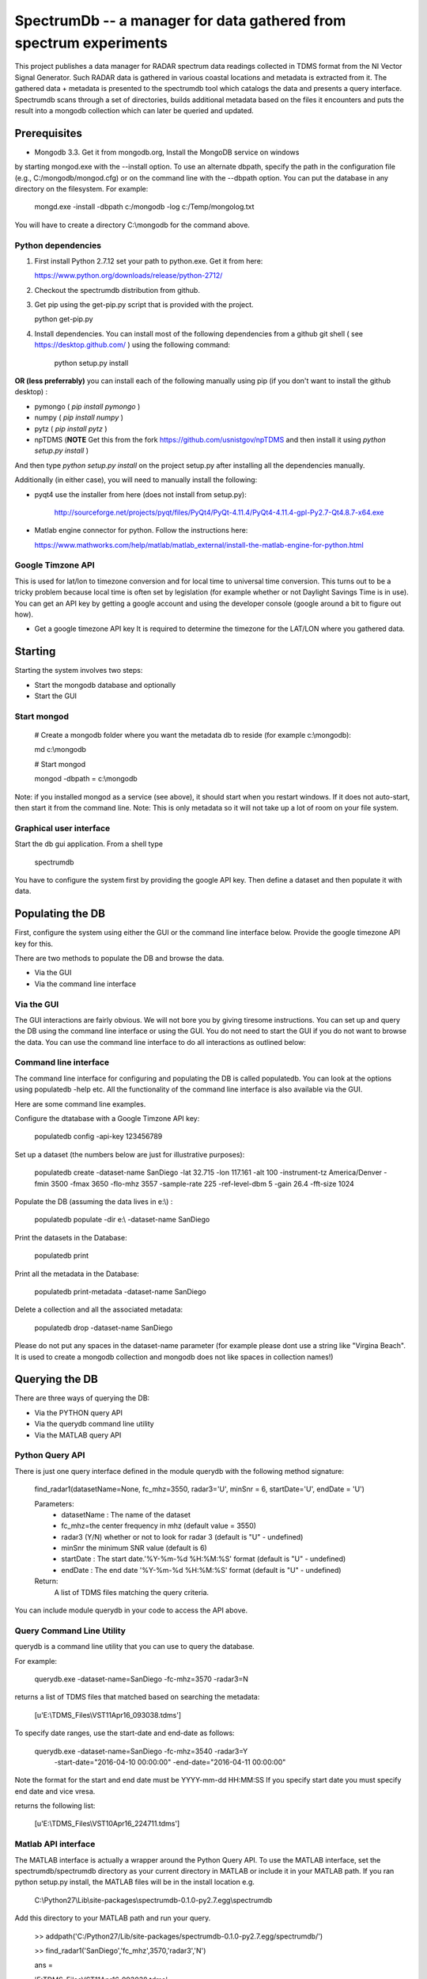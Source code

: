 SpectrumDb -- a manager for data gathered from spectrum experiments
===================================================================


This project publishes a data manager for RADAR spectrum data readings
collected in TDMS format from the NI Vector Signal Generator. Such RADAR
data is gathered in various coastal locations and metadata is extracted
from it. The gathered data + metadata is presented to the spectrumdb
tool which catalogs the data and presents a query interface. Spectrumdb
scans through a set of directories, builds additional metadata based on
the files it encounters and puts the result into a mongodb collection
which can later be queried and updated.



Prerequisites
--------------

- Mongodb 3.3. Get it from  mongodb.org, Install the MongoDB service on windows 
by starting mongod.exe with the --install option. To use an alternate dbpath, specify
the path in the configuration file (e.g., C:/mongodb/mongod.cfg) or on
the command line with the --dbpath option. You can put the database in
any directory on the filesystem. For example:


    mongd.exe -install -dbpath c:/mongodb -log c:/Temp/mongolog.txt


You will have to create a directory C:\\mongodb for the command above.



Python dependencies
++++++++++++++++++++

1. First install Python 2.7.12 set your path to python.exe. Get it from here:


   https://www.python.org/downloads/release/python-2712/


2. Checkout the spectrumdb distribution from github. 

3. Get pip using the get-pip.py script that is provided with the project. 

   python get-pip.py


4. Install dependencies.  You can install most of the following dependencies from a 
   github git shell  ( see https://desktop.github.com/ ) using the following command:


    python setup.py install 

    
**OR (less preferrably)** you can install each of the following manually using pip (if you don't want to install the github desktop) :

- pymongo ( *pip install pymongo* )
- numpy ( *pip install numpy* )
- pytz ( *pip install pytz* )
- npTDMS (**NOTE** Get this from the fork https://github.com/usnistgov/npTDMS
  and then install it using *python setup.py install*  )

And then type *python setup.py install* on the project setup.py after installing
all the dependencies manually. 

Additionally (in either case), you will need to manually install the following:

- pyqt4 use the installer from here (does not install from setup.py):

    http://sourceforge.net/projects/pyqt/files/PyQt4/PyQt-4.11.4/PyQt4-4.11.4-gpl-Py2.7-Qt4.8.7-x64.exe  

- Matlab engine connector for python. Follow the instructions here:

  https://www.mathworks.com/help/matlab/matlab_external/install-the-matlab-engine-for-python.html




Google Timzone API
+++++++++++++++++++

This is used for lat/lon to timezone conversion and for local time to universal
time conversion. This turns out to be a tricky problem because local time is
often set by legislation (for example whether or not Daylight Savings Time is in
use). You can get an API key by getting a google account and using the
developer console (google around a bit to figure out how). 

- Get a google timezone API key It is required to  determine the timezone for 
  the LAT/LON where you gathered data.



Starting
--------

Starting the system involves two steps:

- Start the mongodb database and optionally
- Start the GUI 

Start mongod 
+++++++++++++

    # Create a mongodb folder where you want the metadata db to reside (for example c:\\mongodb):
    
    md c:\\mongodb
    
    # Start mongod
    
    mongod -dbpath = c:\\mongodb

Note: if you installed mongod as a service (see above), 
it should start when you restart windows. If it does not auto-start,
then start it from the command line.
Note: This is only metadata so it will not take up a lot of room on your file system.

Graphical user interface
+++++++++++++++++++++++++

Start the db gui application. From a shell type

    spectrumdb

You have to configure the system first by providing the google API key.
Then define a dataset and then populate it with data.

Populating the DB
------------------

First, configure the system using either the GUI or the command line interface below. 
Provide the google timezone API key for this.

There are two methods to populate the DB and browse the data.

- Via the GUI
- Via the command line interface


Via the GUI
+++++++++++++
The GUI interactions are fairly obvious. We will not bore you by
giving tiresome instructions. You can set up and query the DB 
using the command line interface or using the GUI.
You do not need to start the GUI if you do not want to browse the data.
You can use the command line interface to do all interactions as outlined
below:

  

Command line interface
+++++++++++++++++++++++

The command line interface for configuring and populating the DB is called populatedb.
You can look at the options using populatedb  -help etc. 
All the functionality of the command line interface is also available
via the GUI.

Here are some command line examples. 

Configure the dtatabase with a Google Timzone API key:

     populatedb config -api-key 123456789

Set up a dataset (the numbers below are just for illustrative purposes):

     populatedb create -dataset-name SanDiego -lat 32.715 -lon 117.161 -alt 100 -instrument-tz America/Denver -fmin 3500 -fmax 3650 -flo-mhz 3557 -sample-rate 225 -ref-level-dbm 5 -gain 26.4 -fft-size 1024


Populate the DB (assuming the data lives in e:\\) :

     populatedb populate -dir e:\\ -dataset-name SanDiego 

Print the datasets in the Database:

     populatedb print

Print all the metadata in the Database:

     populatedb print-metadata -dataset-name SanDiego

Delete a collection and all the associated metadata:

     populatedb drop -dataset-name SanDiego

Please do not put any spaces in the dataset-name parameter 
(for example please dont use a string like "Virgina Beach". 
It is used to create a mongodb collection and mongodb does 
not like spaces in collection names!)

Querying the DB
---------------

There are three ways of querying the DB:

- Via the PYTHON query API
- Via the querydb command line utility
- Via the MATLAB query API


Python Query API
++++++++++++++++

There is just one query interface defined in the module querydb with the 
following method signature:

    find_radar1(datasetName=None, fc_mhz=3550, radar3='U', minSnr = 6, startDate='U', endDate = 'U')


    Parameters:
        - datasetName : The name of the dataset
        - fc_mhz=the center frequency in mhz (default value = 3550)
        - radar3 (Y/N) whether or not to look for radar 3 
          (default is "U" - undefined)
        - minSnr the minimum SNR value (default is 6)
        - startDate : The start date.'%Y-%m-%d %H:%M:%S' format
          (default is "U" - undefined)
        - endDate : The end date '%Y-%m-%d %H:%M:%S' format
          (default is "U" - undefined)

    Return:
        A list of TDMS files matching the query criteria.

You can include module querydb in your code to access the API above.

Query Command Line Utility
+++++++++++++++++++++++++++

querydb is a  command line utility that you can use to query the database. 

For example:

    querydb.exe -dataset-name=SanDiego -fc-mhz=3570 -radar3=N

returns a list of TDMS files that matched based on searching the metadata:

    [u'E:\\TDMS_Files\\VST11Apr16_093038.tdms']


To specify date ranges, use the start-date and end-date as follows:

     querydb.exe -dataset-name=SanDiego -fc-mhz=3540 -radar3=Y \
        -start-date="2016-04-10 00:00:00" -end-date="2016-04-11 00:00:00"

Note the format for the start and end date must be YYYY-mm-dd HH:MM:SS 
If you specify start date you must specify end date and vice vresa.

returns the following list:

    [u'E:\\TDMS_Files\\VST10Apr16_224711.tdms']

Matlab API interface
++++++++++++++++++++

The MATLAB interface is actually a wrapper around the Python Query API.
To use the MATLAB interface, set the spectrumdb/spectrumdb directory as 
your current directory in MATLAB or include it in your MATLAB path.
If you ran python setup.py install, the MATLAB files will be in the install
location e.g. 

     C:\\Python27\\Lib\\site-packages\\spectrumdb-0.1.0-py2.7.egg\\spectrumdb

Add this directory to your MATLAB path and run your query.

     >> addpath('C:/Python27/Lib/site-packages/spectrumdb-0.1.0-py2.7.egg/spectrumdb/')
     
     >> find_radar1('SanDiego','fc_mhz',3570,'radar3','N')

     ans = 

     'E:\TDMS_Files\VST11Apr16_093038.tdms'

Use the following for documentation under MATLAB:

     >> help find_radar1 


Known Issues
------------

When you click on the "Matlab" dropdown in the GUI, subsequently
clicking on the spectrogram canvas in matlab disables the data 
values display. There is an issue with the MATLAB python connector
that causes this. 


Disclaimers
-----------

NIST Disclaimer
+++++++++++++++

This software was developed by employees of the National Institute
of Standards and Technology (NIST), an agency of the Federal
Government. Pursuant to title 17 United States Code Section 105, works
of NIST employees are not subject to copyright protection in the United
States and are considered to be in the public domain. Permission to freely
use, copy, modify, and distribute this software and its documentation
without fee is hereby granted, provided that this notice and disclaimer
of warranty appears in all copies.

THE SOFTWARE IS PROVIDED 'AS IS' WITHOUT ANY WARRANTY OF ANY KIND,
EITHER EXPRESSED, IMPLIED, OR STATUTORY, INCLUDING, BUT NOT LIMITED
TO, ANY WARRANTY THAT THE SOFTWARE WILL CONFORM TO SPECIFICATIONS, ANY
IMPLIED WARRANTIES OF MERCHANTABILITY, FITNESS FOR A PARTICULAR PURPOSE,
AND FREEDOM FROM INFRINGEMENT, AND ANY WARRANTY THAT THE DOCUMENTATION
WILL CONFORM TO THE SOFTWARE, OR ANY WARRANTY THAT THE SOFTWARE WILL BE
ERROR FREE. IN NO EVENT SHALL NASA BE LIABLE FOR ANY DAMAGES, INCLUDING,
BUT NOT LIMITED TO, DIRECT, INDIRECT, SPECIAL OR CONSEQUENTIAL DAMAGES,
ARISING OUT OF, RESULTING FROM, OR IN ANY WAY CONNECTED WITH THIS
SOFTWARE, WHETHER OR NOT BASED UPON WARRANTY, CONTRACT, TORT, OR
OTHERWISE, WHETHER OR NOT INJURY WAS SUSTAINED BY PERSONS OR PROPERTY
OR OTHERWISE, AND WHETHER OR NOT LOSS WAS SUSTAINED FROM, OR AROSE OUT
OF THE RESULTS OF, OR USE OF, THE SOFTWARE OR SERVICES PROVIDED HEREUNDER.

Distributions of NIST software should also include copyright and licensing
statements of any third-party software that are legally bundled with
the code in compliance with the conditions of those licenses.

Copyrights for bundled Scripts
++++++++++++++++++++++++++++++

This software includes code that was downloaded from MATLAB central. 
See licenses directory for redistribution license details.


